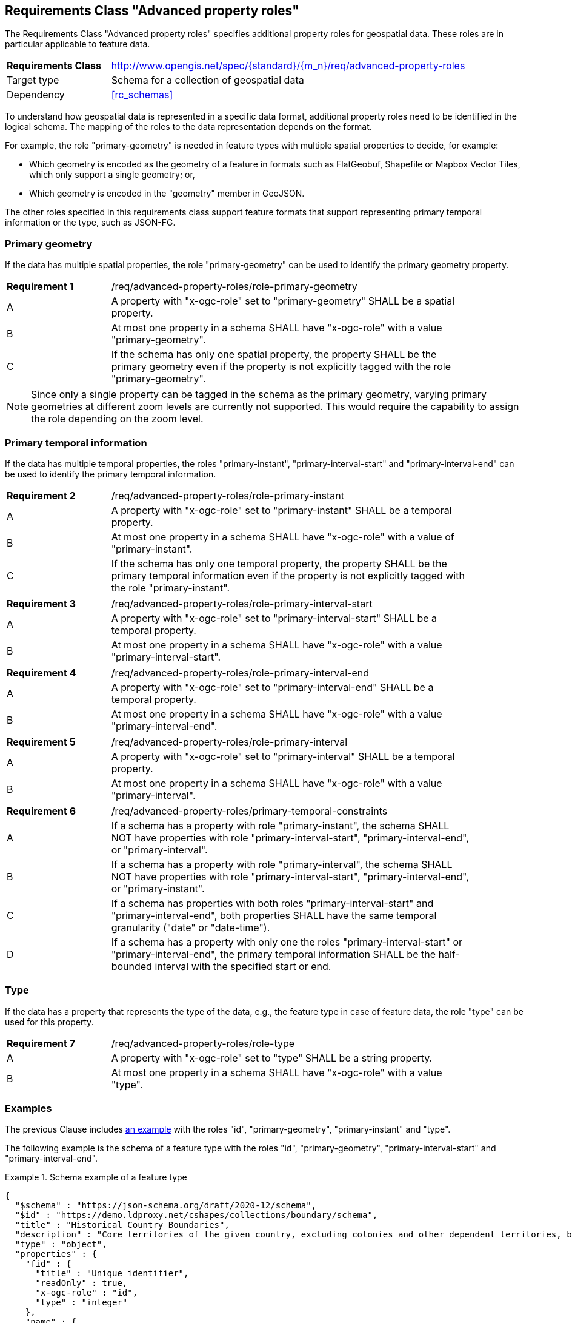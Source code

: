 :req-class: advanced-property-roles
[#rc_{req-class}]
== Requirements Class "Advanced property roles"

The Requirements Class "Advanced property roles" specifies additional property roles for geospatial data. These roles are in particular applicable to feature data.

[cols="2,7",width="90%"]
|===
^|*Requirements Class* |http://www.opengis.net/spec/{standard}/{m_n}/req/{req-class}
|Target type |Schema for a collection of geospatial data
|Dependency |<<rc_schemas>>
|===

To understand how geospatial data is represented in a specific data format, additional property roles need to be identified in the logical schema. The mapping of the roles to the data representation depends on the format.

For example, the role "primary-geometry" is needed in feature types with multiple spatial properties to decide, for example:

* Which geometry is encoded as the geometry of a feature in formats such as FlatGeobuf, Shapefile or Mapbox Vector Tiles, which only support a single geometry; or,
* Which geometry is encoded in the "geometry" member in GeoJSON.

The other roles specified in this requirements class support feature formats that support representing primary temporal information or the type, such as JSON-FG.

=== Primary geometry

If the data has multiple spatial properties, the role "primary-geometry" can be used to identify the primary geometry property.

:req: role-primary-geometry
[#{req-class}_{req}]
[width="90%",cols="2,7a"]
|===
^|*Requirement {counter:req-num}* |/req/{req-class}/{req}
^|A |A property with "x-ogc-role" set to "primary-geometry" SHALL be a spatial property.
^|B |At most one property in a schema SHALL have "x-ogc-role" with a value "primary-geometry".
^|C |If the schema has only one spatial property, the property SHALL be the primary geometry even if the property is not explicitly tagged with the role "primary-geometry".
|===

NOTE: Since only a single property can be tagged in the schema as the primary geometry, varying primary geometries at different zoom levels are currently not supported. This would require the capability to assign the role depending on the zoom level.

=== Primary temporal information

If the data has multiple temporal properties, the roles "primary-instant", "primary-interval-start" and "primary-interval-end" can be used to identify the primary temporal information.

:req: role-primary-instant
[#{req-class}_{req}]
[width="90%",cols="2,7a"]
|===
^|*Requirement {counter:req-num}* |/req/{req-class}/{req}
^|A |A property with "x-ogc-role" set to "primary-instant" SHALL be a temporal property.
^|B |At most one property in a schema SHALL have "x-ogc-role" with a value of "primary-instant".
^|C |If the schema has only one temporal property, the property SHALL be the primary temporal information even if the property is not explicitly tagged with the role "primary-instant".
|===

:req: role-primary-interval-start
[#{req-class}_{req}]
[width="90%",cols="2,7a"]
|===
^|*Requirement {counter:req-num}* |/req/{req-class}/{req}
^|A |A property with "x-ogc-role" set to "primary-interval-start" SHALL be a temporal property.
^|B |At most one property in a schema SHALL have "x-ogc-role" with a value "primary-interval-start".
|===

:req: role-primary-interval-end
[#{req-class}_{req}]
[width="90%",cols="2,7a"]
|===
^|*Requirement {counter:req-num}* |/req/{req-class}/{req}
^|A |A property with "x-ogc-role" set to "primary-interval-end" SHALL be a temporal property.
^|B |At most one property in a schema SHALL have "x-ogc-role" with a value "primary-interval-end".
|===

:req: role-primary-interval
[#{req-class}_{req}]
[width="90%",cols="2,7a"]
|===
^|*Requirement {counter:req-num}* |/req/{req-class}/{req}
^|A |A property with "x-ogc-role" set to "primary-interval" SHALL be a temporal property.
^|B |At most one property in a schema SHALL have "x-ogc-role" with a value "primary-interval".
|===

:req: primary-temporal-constraints
[#{req-class}_{req}]
[width="90%",cols="2,7a"]
|===
^|*Requirement {counter:req-num}* |/req/{req-class}/{req}
^|A |If a schema has a property with role "primary-instant", the schema SHALL NOT have properties with role "primary-interval-start", "primary-interval-end", or "primary-interval".
^|B |If a schema has a property with role "primary-interval", the schema SHALL NOT have properties with role "primary-interval-start", "primary-interval-end", or "primary-instant".
^|C |If a schema has properties with both roles "primary-interval-start" and "primary-interval-end", both properties SHALL have the same temporal granularity ("date" or "date-time").
^|D |If a schema has a property with only one the roles "primary-interval-start" or "primary-interval-end", the primary temporal information SHALL be the half-bounded interval with the specified start or end.
|===

=== Type

If the data has a property that represents the type of the data, e.g., the feature type in case of feature data, the role "type" can be used for this property.

:req: role-type
[#{req-class}_{req}]
[width="90%",cols="2,7a"]
|===
^|*Requirement {counter:req-num}* |/req/{req-class}/{req}
^|A |A property with "x-ogc-role" set to "type" SHALL be a string property.
^|B |At most one property in a schema SHALL have "x-ogc-role" with a value "type".
|===

=== Examples

The previous Clause includes <<example_7_1,an example>> with the roles "id", "primary-geometry", "primary-instant" and "type".

The following example is the schema of a feature type with the roles "id", "primary-geometry", "primary-interval-start" and "primary-interval-end".

[[example_8_1]]
.Schema example of a feature type
====
[source,JSON]
----
{
  "$schema" : "https://json-schema.org/draft/2020-12/schema",
  "$id" : "https://demo.ldproxy.net/cshapes/collections/boundary/schema",
  "title" : "Historical Country Boundaries",
  "description" : "Core territories of the given country, excluding colonies and other dependent territories, between the start and end date.",
  "type" : "object",
  "properties" : {
    "fid" : {
      "title" : "Unique identifier",
      "readOnly" : true,
      "x-ogc-role" : "id",
      "type" : "integer"
    },
    "name" : {
      "title" : "Country name",
      "type" : "string"
    },
    "area_km2" : {
      "title" : "Area (km²)",
      "description" : "The polygon area in square kilometers, computed using an Eckert VI projection.",
      "type" : "number",
      "x-ogc-unit": "km2"

    },
    "capname" : {
      "title" : "Country capital",
      "description" : "The name of the country capital.",
      "type" : "string"
    },
    "caplong" : {
      "title" : "Longitude of the capital",
      "description" : "Longitude of the capital, in decimal degrees",
      "type" : "number"
    },
    "caplat" : {
      "title" : "Latitude of the capital",
      "description" : "Latitude of the capital, in decimal degrees",
      "type" : "number"
    },
    "gwsdate" : {
      "title" : "Start date",
      "description" : "Start date of the entry.",
      "x-ogc-role" : "primary-interval-start",
      "format" : "date",
      "type" : "string"
    },
    "gwedate" : {
      "title" : "End date",
      "description" : "End date of the entry.",
      "x-ogc-role" : "primary-interval-end",
      "format" : "date",
      "type" : "string"
    },
    "gwcode" : {
      "title" : "Source identifier",
      "description" : "Numeric identifier code in the source data.",
      "type" : "integer"
    },
    "geometry" : {
      "x-ogc-role" : "primary-geometry",
      "format" : "geometry-multipolygon"
    }
  }
}
----
====

